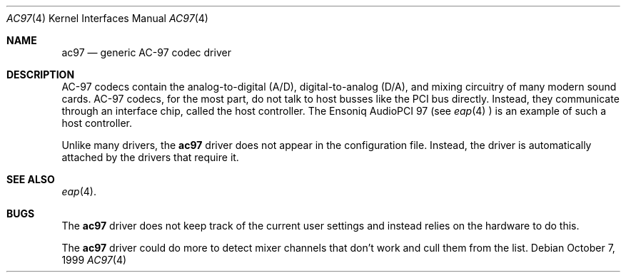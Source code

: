 .\"	$OpenBSD: ac97.4,v 1.1 1999/10/06 18:57:45 csapuntz Exp $
.Dd October 7, 1999
.Dt AC97 4
.Os
.Sh NAME
.Nm ac97
.Nd
generic AC-97 codec driver
.Sh DESCRIPTION
AC-97 codecs contain the analog-to-digital (A/D), digital-to-analog
(D/A), and mixing circuitry of many modern sound cards. AC-97 codecs,
for the most part, do not talk to host busses like the PCI bus
directly. Instead, they communicate through an interface chip, called
the host controller. The Ensoniq AudioPCI 97 (see
.Xr eap 4 
) is an example of such a host controller.
.Pp
Unlike many drivers, the
.Nm
driver does not appear in the configuration file. Instead, the driver 
is automatically attached by the drivers that require it.
.Sh SEE ALSO
.Xr eap 4 .
.Sh BUGS
The
.Nm
driver does not keep track of the current user settings and instead
relies on the hardware to do this.
.Pp
The
.Nm
driver could do more to detect mixer channels that don't work and cull
them from the list.
.Pp
